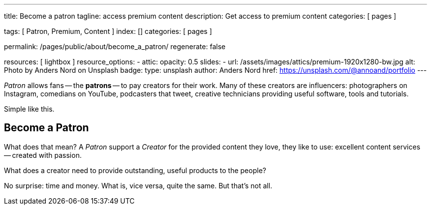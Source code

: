 ---
title:                                  Become a patron
tagline:                                access premium content
description:                            Get access to premium content
categories:                             [ pages ]

tags:                                   [ Patron, Premium, Content ]
index:                                  []
categories:                             [ pages ]

permalink:                              /pages/public/about/become_a_patron/
regenerate:                             false

resources:                              [ lightbox ]
resource_options:
  - attic:
      opacity:                          0.5 
      slides:
        - url:                          /assets/images/attics/premium-1920x1280-bw.jpg
          alt:                          Photo by Anders Nord on Unsplash
          badge:
            type:                       unsplash
            author:                     Anders Nord
            href:                       https://unsplash.com/@annoand/portfolio
---

// Page content
// -----------------------------------------------------------------------------

_Patron_ allows fans -- the *patrons* -- to pay creators for their work. Many 
of these creators are influencers: photographers on Instagram, comedians 
on YouTube, podcasters that tweet, creative technicians providing useful 
software, tools and tutorials.

Simple like this.


== Become a Patron

What does that mean? A _Patron_ support a _Creator_ for the provided content
they love, they like to use: excellent content services -- created with passion. 

What does a creator need to provide outstanding, useful products to the people?

No surprise: time and money. What is, vice versa, quite the same. But that's not 
all. 


